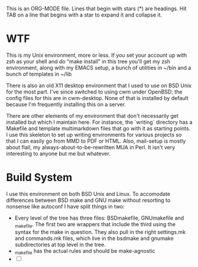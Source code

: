 # -*- mode:org; indent-tabs-mode:nil; tab-width:2 -*-

This is an ORG-MODE file.  Lines that begin with stars (*) are headings.
Hit TAB on a line that begins with a star to expand it and collapse it.

* WTF

This is my Unix environment, more or less.  If you set your account up
with zsh as your shell and do "make install" in this tree you'll get
my zsh environment, along with my EMACS setup, a bunch of utilities in
~/bin and a bunch of templates in ~/lib

There is also an old X11 desktop environment that I used to use on BSD
Unix for the most part.  I've since switched to using cwm under
OpenBSD; the config files for this are in cwm-desktop.  None of that
is installed by default because I'm frequently installing this on a
server.

There are other elements of my environment that don't necessarily get
installed but which I maintain here.  For instance, the `writing`
directory has a Makefile and template multimarkdown files that go with
it as starting points.  I use this skeleton to set up writing
environments for various projects so that I can easily go from MMD to
PDF or HTML.  Also, mail-setup is mostly about flail, my
always-about-to-be-rewritten MUA in Perl.  It isn't very interesting
to anyone but me but whatever.

* Build System

I use this environment on both BSD Unix and Linux.  To accomodate
differences between BSD make and GNU make without resorting to
nonsense like autoconf I have split things in two:

 - Every level of the tree has three files: BSDmakefile, GNUmakefile
   and _makefile.  The first two are wrappers that include the third
   using the syntax for the make in question.  They also pull in the
   right settings.mk and commands.mk files, which live in
   the bsdmake and gnumake subdirectories at top level in the tree.
 - _makefile has the actual rules and should be make-agnostic
 - [ ] 

